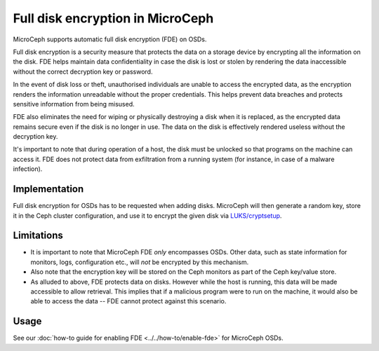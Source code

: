 =================================
Full disk encryption in MicroCeph
=================================

MicroCeph supports automatic full disk encryption (FDE) on OSDs.

Full disk encryption is a security measure that protects the data on a
storage device by encrypting all the information on the disk. FDE
helps maintain data confidentiality in case the disk is lost or stolen
by rendering the data inaccessible without the correct decryption key
or password.

In the event of disk loss or theft, unauthorised individuals are
unable to access the encrypted data, as the encryption renders the
information unreadable without the proper credentials. This helps
prevent data breaches and protects sensitive information from being
misused.

FDE also eliminates the need for wiping or physically destroying a
disk when it is replaced, as the encrypted data remains secure even if
the disk is no longer in use. The data on the disk is effectively
rendered useless without the decryption key.

It's important to note that during operation of a host, the disk must
be unlocked so that programs on the machine can access it. FDE does
not protect data from exfiltration from a running system (for
instance, in case of a malware infection).


Implementation
--------------

Full disk encryption for OSDs has to be requested when adding disks.
MicroCeph will then generate a random key, store it in the Ceph
cluster configuration, and use it to encrypt the given disk via
`LUKS/cryptsetup
<https://gitlab.com/cryptsetup/cryptsetup/-/wikis/home>`_.



Limitations
-----------

* It is important to note that MicroCeph FDE *only* encompasses OSDs. Other data, such as state information for monitors, logs, configuration etc., will *not* be encrypted by this mechanism.
* Also note that the encryption key will be stored on the Ceph monitors as part of the Ceph key/value store.
* As alluded to above, FDE protects data on disks. However while the host is running, this data will be made accessible to allow retrieval. This implies that if a malicious program were to run on the machine, it would also be able to access the data -- FDE cannot protect against this scenario.

Usage
-----

See our :doc:`how-to guide for enabling FDE <../../how-to/enable-fde>` for MicroCeph OSDs.








